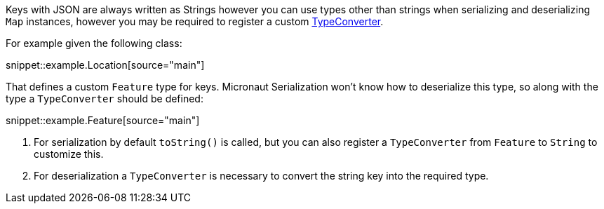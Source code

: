 Keys with JSON are always written as Strings however you can use types other than strings when serializing and deserializing `Map` instances, however you may be required to register a custom https://docs.micronaut.io/latest/api/io/micronaut/core/convert/TypeConverter.html[TypeConverter].

For example given the following class:

snippet::example.Location[source="main"]

That defines a custom `Feature` type for keys. Micronaut Serialization won't know how to deserialize this type, so along with the type a `TypeConverter` should be defined:

snippet::example.Feature[source="main"]

<1> For serialization by default `toString()` is called, but you can also register a `TypeConverter` from `Feature` to `String` to customize this.
<2> For deserialization a `TypeConverter` is necessary to convert the string key into the required type.